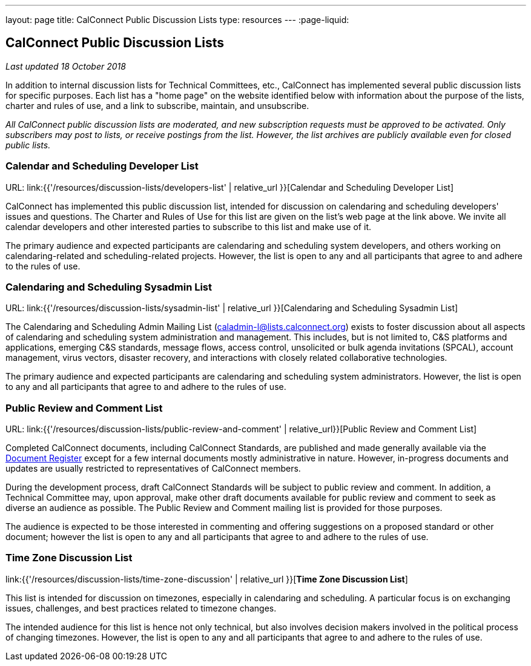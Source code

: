 ---
layout: page
title:  CalConnect Public Discussion Lists
type: resources
---
:page-liquid:

== CalConnect Public Discussion Lists

_Last updated 18 October 2018_

In addition to internal discussion lists for Technical Committees, etc.,
CalConnect has implemented several public discussion lists for specific
purposes. Each list has a "home page" on the website identified below
with information about the purpose of the lists, charter and rules of
use, and a link to subscribe, maintain, and unsubscribe.

_All CalConnect public discussion lists are moderated, and new
subscription requests must be approved to be activated. Only subscribers
may post to lists, or receive postings from the list. However, the list
archives are publicly available even for closed public lists._

=== Calendar and Scheduling Developer List

URL: link:{{'/resources/discussion-lists/developers-list' | relative_url }}[Calendar and Scheduling Developer List]

CalConnect has implemented this public discussion list, intended for
discussion on calendaring and scheduling developers' issues and
questions. The Charter and Rules of Use for this list are given on the
list's web page at the link above. We invite all calendar developers and
other interested parties to subscribe to this list and make use of it.

The primary audience and expected participants are calendaring and
scheduling system developers, and others working on calendaring-related
and scheduling-related projects. However, the list is open to any and
all participants that agree to and adhere to the rules of use.

=== Calendaring and Scheduling Sysadmin List

URL: link:{{'/resources/discussion-lists/sysadmin-list' | relative_url }}[Calendaring and Scheduling Sysadmin List]

The Calendaring and Scheduling Admin Mailing List
(mailto:caladmin-l@lists.calconnect.org[caladmin-l@lists.calconnect.org]) exists
to foster discussion about all aspects of calendaring and scheduling system
administration and management. This includes, but is not limited to, C&S
platforms and applications, emerging C&S standards, message flows, access
control, unsolicited or bulk agenda invitations (SPCAL), account management,
virus vectors, disaster recovery, and interactions with closely related
collaborative technologies.

The primary audience and expected participants are calendaring and
scheduling system administrators. However, the list is open to any and
all participants that agree to and adhere to the rules of use.

=== Public Review and Comment List

URL: link:{{'/resources/discussion-lists/public-review-and-comment' | relative_url}}[Public Review and Comment List]

Completed CalConnect documents, including CalConnect Standards, are published
and made generally available via the
https://standards.calconnect.org[Document Register] except for a few internal
documents mostly administrative in nature. However, in-progress documents and
updates are usually restricted to representatives of CalConnect members.

During the development process, draft CalConnect Standards will be
subject to public review and comment.  In addition,  a Technical
Committee may, upon approval, make other draft documents available for
public review and comment to seek as diverse an audience as possible.
The Public Review and Comment mailing list is provided for those
purposes.

The audience is expected to be those interested in commenting and
offering suggestions on a proposed standard or other document; however
the list is open to any and all participants that agree to and adhere to
the rules of use.

=== Time Zone Discussion List

link:{{'/resources/discussion-lists/time-zone-discussion' | relative_url }}[*Time Zone Discussion List*]

This list is intended for discussion on timezones, especially in
calendaring and scheduling. A particular focus is on exchanging issues,
challenges, and best practices related to timezone changes.

The intended audience for this list is hence not only technical, but
also involves decision makers involved in the political process of
changing timezones. However, the list is open to any and all
participants that agree to and adhere to the rules of use.
